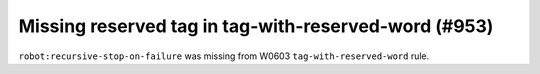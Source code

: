 Missing reserved tag in tag-with-reserved-word (#953)
-----------------------------------------------------

``robot:recursive-stop-on-failure`` was missing from W0603 ``tag-with-reserved-word`` rule.
